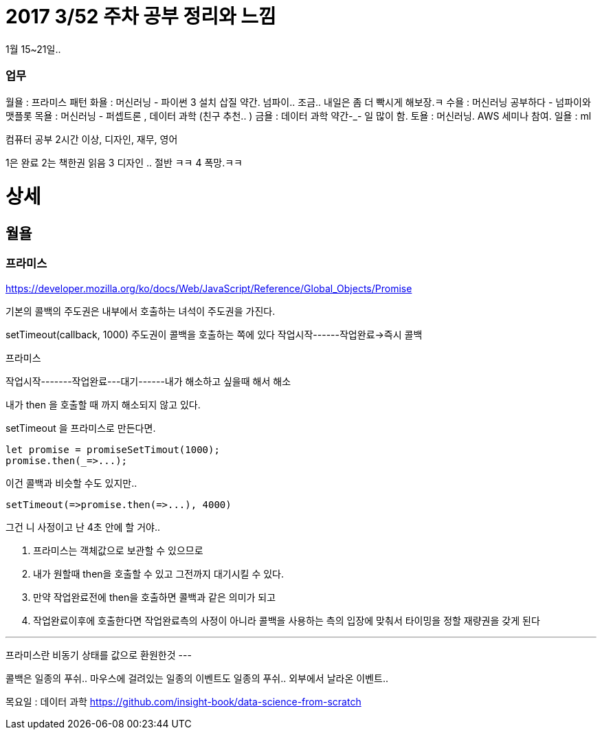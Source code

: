 # 2017 3/52 주차 공부 정리와 느낌

1월 15~21일..

### 업무

월욜 : 프라미스 패턴
화욜 : 머신러닝 - 파이썬 3 설치 삽질 약간. 넘파이.. 조금.. 내일은 좀 더 빡시게 해보장.ㅋ
수욜 : 머신러닝 공부하다 - 넘파이와 맷플롯
목욜 : 머신러닝 - 퍼셉트론 , 데이터 과학 (친구 추천.. )
금욜 : 데이터 과학 약간-_- 일 많이 함.
토욜 : 머신러닝. AWS 세미나 참여.
일욜 : ml


컴퓨터 공부 2시간 이상, 디자인, 재무, 영어

1은 완료
2는 책한권 읽음
3 디자인 .. 절반 ㅋㅋ
4 폭망.ㅋㅋ



# 상세
// -------

## 월욜

### 프라미스

https://developer.mozilla.org/ko/docs/Web/JavaScript/Reference/Global_Objects/Promise


기본의 콜백의 주도권은 내부에서 호출하는 녀석이 주도권을 가진다.

setTimeout(callback, 1000)
주도권이 콜백을 호출하는 쪽에 있다
작업시작------작업완료->즉시 콜백


프라미스

작업시작-------작업완료---대기------내가 해소하고 싶을때 해서
해소

내가 then 을 호출할 때 까지 해소되지 않고 있다.

setTimeout 을 프라미스로 만든다면.

```
let promise = promiseSetTimout(1000);
promise.then(_=>...);
```

이건 콜백과 비슷할 수도 있지만..
```
setTimeout(=>promise.then(=>...), 4000)
```
그건 니 사정이고 난 4초 안에 할 거야..

2. 프라미스는 객체값으로 보관할 수 있으므로
3. 내가 원할때 then을 호출할 수 있고 그전까지 대기시킬 수 있다.
4. 만약 작업완료전에 then을 호출하면 콜백과 같은 의미가 되고
5. 작업완료이후에 호출한다면 작업완료측의 사정이 아니라 콜백을 사용하는 측의 입장에 맞춰서 타이밍을 정할 재량권을 갖게 된다

---
프라미스란 비동기 상태를 값으로 환원한것
---

콜백은 일종의 푸쉬..
마우스에 걸려있는 일종의 이벤트도 일종의 푸쉬.. 외부에서 날라온 이벤트..



목요일 : 데이터 과학
https://github.com/insight-book/data-science-from-scratch